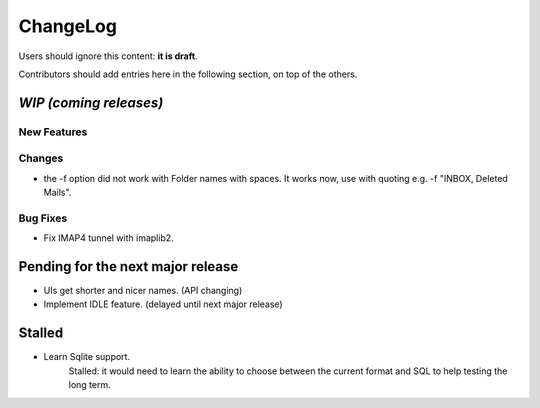 =========
ChangeLog
=========

Users should ignore this content: **it is draft**.

Contributors should add entries here in the following section, on top of the
others.

`WIP (coming releases)`
=======================

New Features
------------

Changes
-------

* the -f option did not work with Folder names with spaces. It works
  now, use with quoting e.g. -f "INBOX, Deleted Mails".

Bug Fixes
---------

* Fix IMAP4 tunnel with imaplib2.


Pending for the next major release
==================================

* UIs get shorter and nicer names. (API changing)
* Implement IDLE feature. (delayed until next major release)


Stalled
=======

* Learn Sqlite support.
    Stalled: it would need to learn the ability to choose between the current
    format and SQL to help testing the long term.
